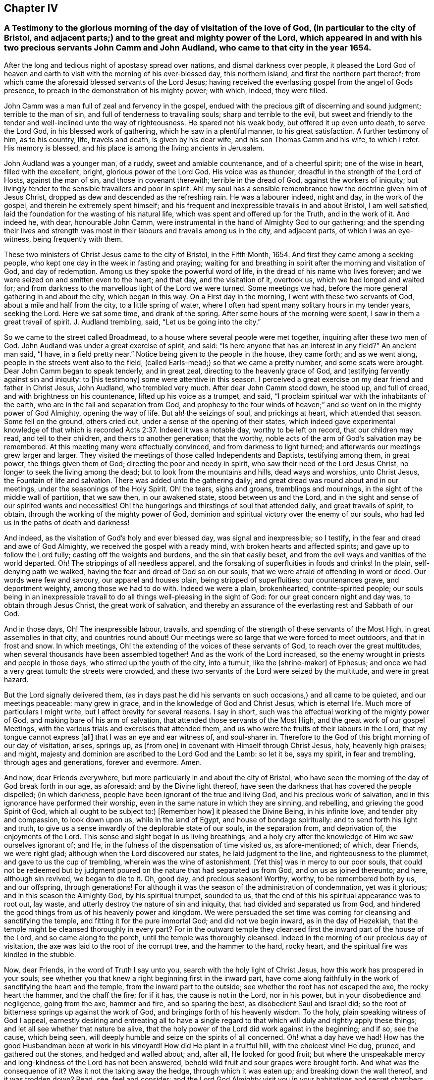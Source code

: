 == Chapter IV

[.blurb]
=== A Testimony to the glorious morning of the day of visitation of the love of God, (in particular to the city of Bristol, and adjacent parts;) and to the great and mighty power of the Lord, which appeared in and with his two precious servants John Camm and John Audland, who came to that city in the year 1654.

After the long and tedious night of apostasy spread over nations,
and dismal darkness over people,
it pleased the Lord God of heaven and earth to visit
with the morning of his ever-blessed day,
this northern island, and first the northern part thereof;
from which came the aforesaid blessed servants of the Lord Jesus;
having received the everlasting gospel from the angel of Gods presence,
to preach in the demonstration of his mighty power; with which, indeed,
they were filled.

John Camm was a man full of zeal and fervency in the gospel,
endued with the precious gift of discerning and sound judgment;
terrible to the man of sin, and full of tenderness to travailing souls;
sharp and terrible to the evil,
but sweet and friendly to the tender and well-inclined unto the way of righteousness.
He spared not his weak body, but offered it up even unto death, to serve the Lord God,
in his blessed work of gathering, which he saw in a plentiful manner,
to his great satisfaction.
A further testimony of him, as to his country, life, travels and death,
is given by his dear wife, and his son Thomas Camm and his wife, to which I refer.
His memory is blessed, and his place is among the living ancients in Jerusalem.

John Audland was a younger man, of a ruddy, sweet and amiable countenance,
and of a cheerful spirit; one of the wise in heart, filled with the excellent, bright,
glorious power of the Lord God.
His voice was as thunder, dreadful in the strength of the Lord of Hosts,
against the man of sin, and those in covenant therewith; terrible in the dread of God,
against the workers of iniquity;
but livingly tender to the sensible travailers and poor in spirit.
Ah! my soul has a sensible remembrance how the doctrine given him of Jesus Christ,
dropped as dew and descended as the refreshing rain.
He was a labourer indeed, night and day, in the work of the gospel,
and therein he extremely spent himself;
and his frequent and inexpressible travails in and about Bristol, I am well satisfied,
laid the foundation for the wasting of his natural life,
which was spent and offered up for the Truth, and in the work of it.
And indeed he, with dear, honourable John Camm,
were instrumental in the hand of Almighty God to our gathering;
and the spending their lives and strength was most
in their labours and travails among us in the city,
and adjacent parts, of which I was an eye-witness, being frequently with them.

These two ministers of Christ Jesus came to the city of Bristol, in the Fifth Month, 1654.
And first they came among a seeking people,
who kept one day in the week in fasting and praying;
waiting for and breathing in spirit after the morning and visitation of God,
and day of redemption.
Among us they spoke the powerful word of life,
in the dread of his name who lives forever;
and we were seized on and smitten even to the heart; and that day,
and the visitation of it, overtook us, which we had longed and waited for;
and from darkness to the marvellous light of the Lord we were turned.
Some meetings we had, before the more general gathering in and about the city,
which began in this way.
On a First day in the morning, I went with these two servants of God,
about a mile and half from the city, to a little spring of water,
where I often had spent many solitary hours in my tender years, seeking the Lord.
Here we sat some time, and drank of the spring.
After some hours of the morning were spent, I saw in them a great travail of spirit.
J+++.+++ Audland trembling, said, "`Let us be going into the city.`"

So we came to the street called Broadmead,
to a house where several people were met together, inquiring after these two men of God.
John Audland was under a great exercise of spirit, and said:
"`Is here anyone that has an interest in any field?`"
An ancient man said, "`I have, in a field pretty near.`"
Notice being given to the people in the house, they came forth; and as we went along,
people in the streets went also to the field,
(called Earls-mead;) so that we came a pretty number, and some scats were brought.
Dear John Camm began to speak tenderly, and in great zeal,
directing to the heavenly grace of God,
and testifying fervently against sin and iniquity: to +++[+++his testimony]
some were attentive in this season.
I perceived a great exercise on my dear friend and father in Christ Jesus, John Audland,
who trembled very much.
After dear John Camm stood down, he stood up, and full of dread,
and with brightness on his countenance, lifted up his voice as a trumpet, and said,
"`I proclaim spiritual war with the inhabitants of the earth,
who are in the fall and separation from God, and prophesy to the four winds of heaven;`"
and so went on in the mighty power of God Almighty, opening the way of life.
But ah! the seizings of soul, and prickings at heart, which attended that season.
Some fell on the ground, others cried out, under a sense of the opening of their states,
which indeed gave experimental knowledge of that which is
recorded Acts 2:37. Indeed it was a notable day,
worthy to be left on record, that our children may read, and tell to their children,
and theirs to another generation; that the worthy,
noble acts of the arm of God`'s salvation may be remembered.
At this meeting many were effectually convinced, and from darkness to light turned;
and afterwards our meetings grew larger and larger.
They visited the meetings of those called Independents and Baptists,
testifying among them, in great power, the things given them of God;
directing the poor and needy in spirit, who saw their need of the Lord Jesus Christ,
no longer to seek the living among the dead; but to look from the mountains and hills,
dead ways and worships, unto Christ Jesus, the Fountain of life and salvation.
There was added unto the gathering daily;
and great dread was round about and in our meetings,
under the seasonings of the Holy Spirit.
Oh! the tears, sighs and groans, tremblings and mournings,
in the sight of the middle wall of partition, that we saw then, in our awakened state,
stood between us and the Lord,
and in the sight and sense of our spirited wants and necessities!
Oh! the hungerings and thirstings of soul that attended daily,
and great travails of spirit, to obtain, through the working of the mighty power of God,
dominion and spiritual victory over the enemy of our souls,
who had led us in the paths of death and darkness!

And indeed, as the visitation of God`'s holy and ever blessed day,
was signal and inexpressible; so I testify,
in the fear and dread and awe of God Almighty, we received the gospel with a ready mind,
with broken hearts and affected spirits; and gave up to follow the Lord fully;
casting off the weights and burdens, and the sin that easily beset,
and from the evil ways and vanities of the world departed.
Oh! The strippings of all needless apparel,
and the forsaking of superfluities in foods and drinks! In the plain,
self-denying path we walked, having the fear and dread of God so on our souls,
that we were afraid of offending in word or deed.
Our words were few and savoury, our apparel and houses plain,
being stripped of superfluities; our countenances grave, and deportment weighty,
among those we had to do with.
Indeed we were a plain, brokenhearted, contrite-spirited people;
our souls being in an inexpressible travail to do
all things well-pleasing in the sight of God:
for our great concern night and day was, to obtain through Jesus Christ,
the great work of salvation,
and thereby an assurance of the everlasting rest and Sabbath of our God.

And in those days, Oh! The inexpressible labour, travails,
and spending of the strength of these servants of the Most High,
in great assemblies in that city, and countries round about!
Our meetings were so large that we were forced to meet outdoors,
and that in frost and snow.
In which meetings, Oh! the extending of the voices of these servants of God,
to reach over the great multitudes, when several thousands have been assembled together!
And as the work of the Lord increased,
so the enemy wrought in priests and people in those days,
who stirred up the youth of the city, into a tumult, like the +++[+++shrine-maker]
of Ephesus; and once we had a very great tumult: the streets were crowded,
and these two servants of the Lord were seized by the multitude,
and were in great hazard.

But the Lord signally delivered them,
(as in days past he did his servants on such occasions,) and all came to be quieted,
and our meetings peaceable: many grew in grace,
and in the knowledge of God and Christ Jesus, which is eternal life.
Much more of particulars I might write, but I affect brevity for several reasons.
I say in short, such was the effectual working of the mighty power of God,
and making bare of his arm of salvation, that attended those servants of the Most High,
and the great work of our gospel Meetings,
with the various trials and exercises that attended them,
and us who were the fruits of their labours in the Lord,
that my tongue cannot express +++[+++all]
that I was an eye and ear witness of, and soul-sharer in.
Therefore to the God of this bright morning of our day of visitation, arises, springs up,
as +++[+++from one]
in covenant with Himself through Christ Jesus, holy, heavenly high praises; and might,
majesty and dominion are ascribed to the Lord God and the Lamb: so let it be,
says my spirit, in fear and trembling, through ages and generations,
forever and evermore.
Amen.

And now, dear Friends everywhere, but more particularly in and about the city of Bristol,
who have seen the morning of the day of God break forth in our age, as aforesaid;
and by the Divine light thereof,
have seen the darkness that has covered the people dispelled; (in which darkness,
people have been ignorant of the true and living God, and his precious work of salvation,
and in this ignorance have performed their worship,
even in the same nature in which they are sinning, and rebelling,
and grieving the good Spirit of God, which all ought to be subject to:) +++[+++Remember how]
it pleased the Divine Being, in his infinite love, and tender pity and compassion,
to look down upon us, while in the land of Egypt, and house of bondage spiritually:
and to send forth his light and truth,
to give us a sense inwardly of the deplorable state of our souls, in the separation from,
and deprivation of, the enjoyments of the Lord.
This sense and sight begat in us living breathings,
and a holy cry after the knowledge of Him we saw ourselves ignorant of; and He,
in the fulness of the dispensation of time visited us, as afore-mentioned; of which,
dear Friends, we were right glad; although when the Lord discovered our states,
he laid judgment to the line, and righteousness to the plummet,
and gave to us the cup of trembling, wherein was the wine of astonishment.
+++[+++Yet this]
was in mercy to our poor souls,
that could not be redeemed but by judgment poured
on the nature that had separated us from God,
and on us as joined thereunto; and here, although sin revived, we began to die to it.
Oh, good day, and precious season! Worthy, worthy, to be remembered both by us,
and our offspring,
through generations! For although it was the season of the administration of condemnation,
yet was it glorious; and in this season the Almighty God, by his spiritual trumpet,
sounded to us, that the end of this his spiritual appearance was to root out, lay waste,
and utterly destroy the nature of sin and iniquity,
that had divided and separated us from God,
and hindered the good things from us of his heavenly power and kingdom.
We were persuaded the set time was coming for cleansing and sanctifying the temple,
and fitting it for the pure immortal God; and did not we begin inward,
as in the day of Hezekiah, that the temple might be cleansed thoroughly in every part?
For in the outward temple they cleansed first the inward part of the house of the Lord,
and so came along to the porch, until the temple was thoroughly cleansed.
Indeed in the morning of our precious day of visitation,
the axe was laid to the root of the corrupt tree, and the hammer to the hard,
rocky heart, and the spiritual fire was kindled in the stubble.

Now, dear Friends, in the word of Truth I say unto you,
search with the holy light of Christ Jesus, how this work has prospered in your souls;
see whether you that knew a right beginning first in the inward part,
have come along faithfully in the work of sanctifying the heart and the temple,
from the inward part to the outside; see whether the root has not escaped the axe,
the rocky heart the hammer, and the chaff the fire; for if it has,
the cause is not in the Lord, nor in his power, but in your disobedience and negligence,
going from the axe, hammer and fire, and so sparing the best,
as disobedient Saul and Israel did;
so the root of bitterness springs up against the work of God,
and bringings forth of his heavenly wisdom.
To the holy, plain speaking witness of God I appeal,
earnestly desiring and entreating all to have a single regard
to that which will duly and rightly apply these things;
and let all see whether that nature be alive,
that the holy power of the Lord did work against in the beginning; and if so,
see the cause, which being seen,
will deeply humble and seize on the spirits of all concerned.
Oh! what a day have we had!
How has the good Husbandman been at work in his vineyard!
How did He plant in a fruitful hill, with the choicest vine!
He dug, pruned, and gathered out the stones, and hedged and walled about; and, after all,
He looked for good fruit;
but where the unspeakable mercy and long-kindness of the Lord has not been answered,
behold wild fruit and sour grapes were brought forth.
And what was the consequence of it?
Was it not the taking away the hedge, through which it was eaten up;
and breaking down the wall thereof, and it was trodden down?
Read, see, feel and consider;
and the Lord God Almighty visit you in your habitations and secret chambers,
with his holy dread, and with his searching life and piercing word of power,
who in his tender infinite love and mercy, long-sufferings,
great bowels to his seed and offspring, visited us in his pure morning aforementioned,
to give all the sense of their inward states, as they are in his sight,
from whom nothing can be hid.

And now, dear Friends, the hindrance of the prosperity of the work of the Lord,
in the souls of any, has not been from any cause in God, or deficiency in his light,
power and wisdom,
but from the creatures going out of a capacity of
receiving and enjoying the working power of God,
in which salvation is worked out, by all that wait for it, join with it,
and cleave to it, and do not forsake it, for I have learned of the Lord,
through many exercises inexpressible,
that after the visitation of the Almighty to any soul,
He requires an inward worthy receiving his love,
and the spiritual watch to be kept in his holy light,
in which all the workings and approaches of the destroying
adversary of the soul is discerned,
and the enlightened and obedient mind is preserved.
And through the spiritual sense,
given in a tender waiting on the Lord in the inward part,
supplicating breathings arise to the living Eternal God of love and compassion,
who beholding the need of the soul, descends in his love,
and reaches forth his helping hand to the broken and contrite-hearted,
and lifts up the bowed down spirit, with the liftings up of his holy spiritual standard.
So the temptations and assaults of the enemy are vanquished and overcome,
and the power of God is felt in those that descend with it in humility,
to be working on the root as an axe, on the rocky as a hammer,
and on the chaffy as a fire.
Now, Friends, when there is an abatement of the inward and spiritual care,
and a gradual lessening of the inward watchfulness,
the mind becomes both unworthy and incapable of the enjoyments of the power of the Lord,
that begun and carries on the work of the Lord: then the enemy comes as not seen,
through the minds being out of the holy watch in the light,
the nature that was wounded comes to be healed again,
and ease given to that which should be destroyed: and the enemy,
perceiving where the weakness is, and how,
and by what means he has got a little entrance,
endeavours with all subtlety and vigilance, by presenting matters and subjects,
to lead by degrees out of a watchful state; and according to every degree of digression,
he brings over the once enlightened mind a proportion
of darkness and deceivableness of understanding,
and insensibility of spirit.
The enemy of the soul thus works,
that with the declining there may be a proportion of benumbing the inward sense of seeing,
hearing and feeling; and then again he has mankind in a state fit to work upon,
by drawing them out by his power,
to act and bring forth that which he sees them most capable of,
and which there is the greatest inclination in their natures to go into:
hence schisms arise in judgment, which the wrathful part in man getting into,
he works by the way of a fierce management, with a sort of zeal,
but not according to knowledge.

The enemy never fails to present matters to the mind, as just,
for the creature to be blown up with,
which end in dishonouring the Lord and his precious truth, and in hurting others.
When the enemy has worked his end +++[+++on any]
by such instruments, he brings them into an alienation from the life of God,
into a worse state than the tender day of Gods visitation found them in; and so,
if not humbled under the mighty hand of God, and returning, they are exposed to shame,
and so die away under the wrath of God.

Now, dear Friends, the enemy of Zion`'s prosperity works variously,
according as he sees where he may get an entrance,
proportioning his snares to the inclinations of every one, as before is hinted.
Where he sees an inclination in any to be taken with earthly things,
there he works subtly to captivate the mind, and draw it out of the watchful, tender,
spiritual state, into a false liberty, both to the affections,
to the things acting and possessed, and in the conduct among men; others +++[+++he draws]
into superfluities in food, drink and apparel, on themselves and houses; and such,
their comforts stand most in outward things,
and by degrees they are swallowed up of them, and the pleasures, lust and delights below;
and so they die to an inward life of watchfulness and freshness,
which is preserved in fear and dread, in keeping the holy watch,
and in the spiritual cross, which crucifies to the world, and the world to it.
Now, dear Friends, here is our spiritual encouragement, namely,
the same that through death to sin made us alive to God,
as we abide under the leadings and teachings of it, keeps us alive to Him, in a growing,
increasing, fresh flourishing state; for as we delight in his eternal law of life,
we grow as willows by the water-courses of immortal refreshings,
and travel faithfully on in our spiritual journey, until we come to Zion,
the city of God, and then are enjoyers of the end of all our trials and tribulations;
having overcome, we see an entrance administered, and that abundantly,
into the eternal rest and sabbath of our God.

The Lord Almighty give all to enjoy this blessed portion and goodly inheritance;
and let all see in this age, and the ages to come,
all that which lets and hinders them taken out of the way,
that the God of all our mercies, in whom are all our fresh springs,
may have his honour and glory,
and his church and people through ages the comfort and consolation.
Amen.
Amen.

[.signed-section-signature]
Charles Marshall.
